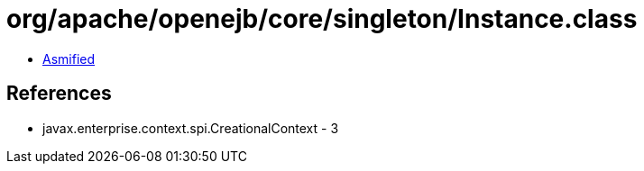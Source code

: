 = org/apache/openejb/core/singleton/Instance.class

 - link:Instance-asmified.java[Asmified]

== References

 - javax.enterprise.context.spi.CreationalContext - 3
